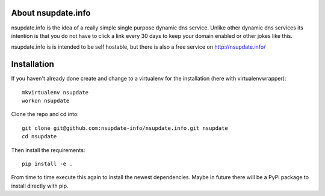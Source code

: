 About nsupdate.info
===================

nsupdate.info is the idea of a really simple single purpose dynamic dns service.
Unlike other dynamic dns services its intention is that you do not
have to click a link every 30 days to keep your domain enabled or other jokes
like this.

nsupdate.info is is intended to be self hostable, but there is also a free
service on http://nsupdate.info/


Installation
============

If you haven't already done create and change to a virtualenv for the
installation (here with virtualenvwrapper)::

    mkvirtualenv nsupdate
    workon nsupdate


Clone the repo and cd into::

    git clone git@github.com:nsupdate-info/nsupdate.info.git nsupdate
    cd nsupdate


Then install the requirements::

    pip install -e .


From time to time execute this again to install the newest dependencies.
Maybe in future there will be a PyPi package to install directly with pip.

